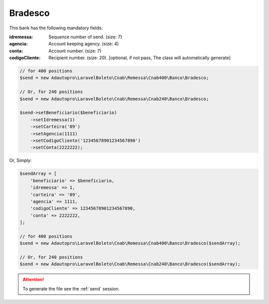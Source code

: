 Bradesco
========

This bank has the following mandatory fields:

:idremessa: Sequence number of send. (size: 7)
:agencia: Account keeping agency. (size: 4)
:conta: Account number. (size: 7)
:codigoCliente: Recipient number. (size: 20). [optional, if not pass, The class will automatically generate]

.. code-block:: php

    // for 400 positions
    $send = new Adautopro\LaravelBoleto\Cnab\Remessa\Cnab400\Banco\Bradesco;

    // Or, for 240 positions
    $send = new Adautopro\LaravelBoleto\Cnab\Remessa\Cnab240\Banco\Bradesco;

    $send->setBeneficiario($beneficiario)
        ->setIdremessa(1)
        ->setCarteira('09')
        ->setAgencia(1111)
        ->setCodigoCliente('12345678901234567890')
        ->setConta(2222222);

Or, Simply:

.. code-block:: php

    $sendArray = [
        'beneficiario' => $beneficiario,
        'idremessa' => 1,
        'carteira' => '09',
        'agencia' => 1111,
        'codigoCliente' => 12345678901234567890,
        'conta' => 2222222,
    ];

    // for 400 positions
    $send = new Adautopro\LaravelBoleto\Cnab\Remessa\Cnab400\Banco\Bradesco($sendArray);

    // Or, for 240 positions
    $send = new Adautopro\LaravelBoleto\Cnab\Remessa\Cnab240\Banco\Bradesco($sendArray);

.. ATTENTION::
    To generate the file see the :ref:`send` session.